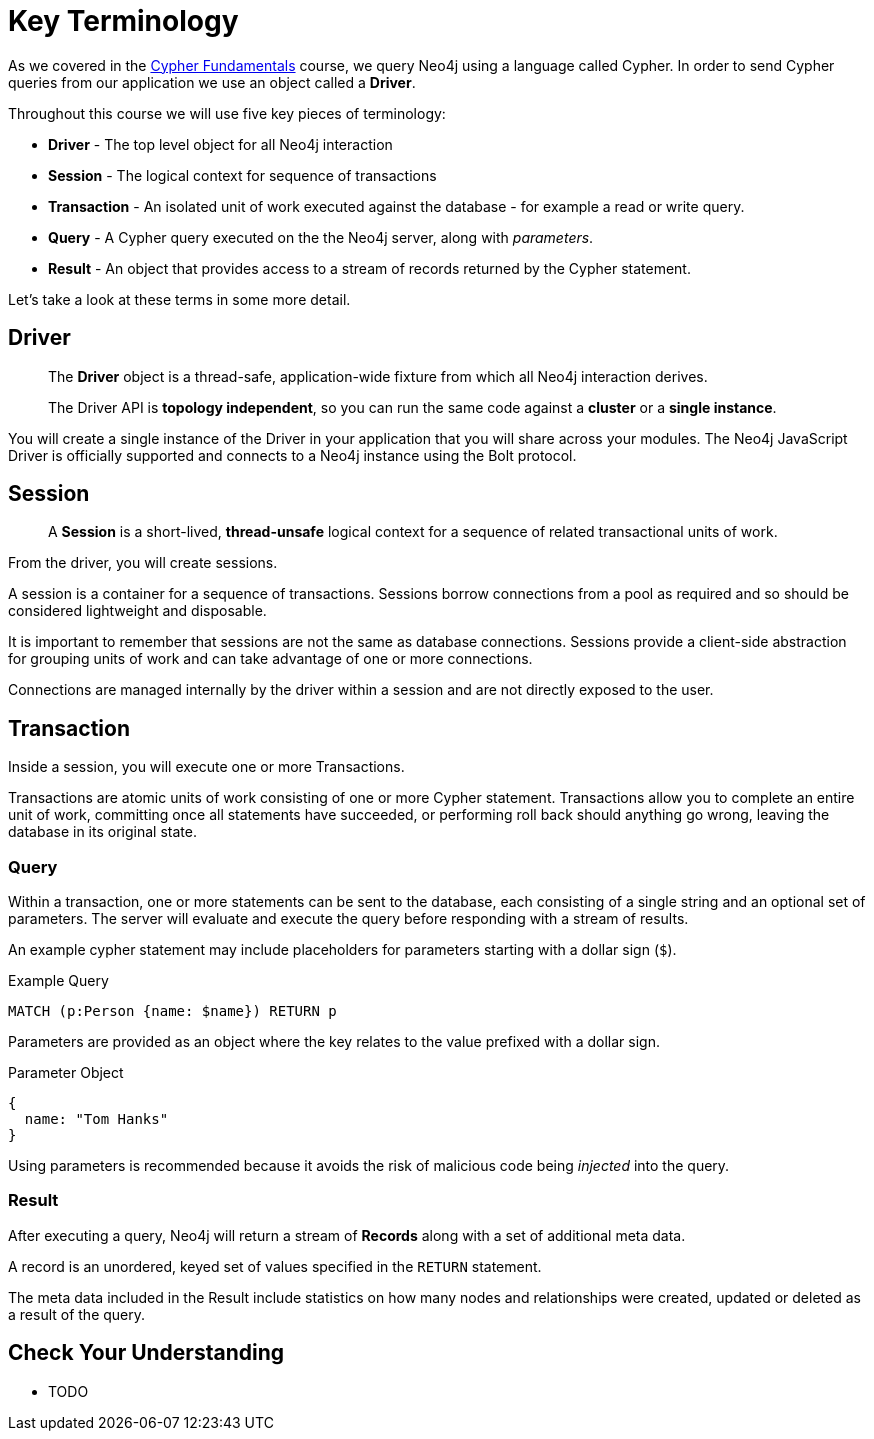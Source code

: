 = Key Terminology
:order: 1

As we covered in the link:/courses/cypher-fundamentals/[Cypher Fundamentals^] course, we query Neo4j using a language called Cypher.
In order to send Cypher queries from our application we use an object called a *Driver*.


Throughout this course we will use five key pieces of terminology:

* *Driver* - The top level object for all Neo4j interaction
* *Session* - The logical context for sequence of transactions
* *Transaction* - An isolated unit of work executed against the database - for example a read or write query.
* *Query* - A Cypher query executed on the the Neo4j server, along with _parameters_.
* *Result* - An object that provides access to a stream of records returned by the Cypher statement.

Let's take a look at these terms in some more detail.

== Driver


> The **Driver** object is a thread-safe, application-wide fixture from which all Neo4j interaction derives.
>
> The Driver API is **topology independent**, so you can run the same code against a *cluster* or a *single instance*.


You will create a single instance of the Driver in your application that you will share across your modules.
The Neo4j JavaScript Driver is officially supported and connects to a Neo4j instance using the Bolt protocol.

// [TIP]
// Bolt is a binary network protocol built by the team behind Neo4j.



== Session

> A **Session** is a short-lived, *thread-unsafe* logical context for a sequence of related transactional units of work.

From the driver, you will create sessions.

A session is a container for a sequence of transactions. Sessions borrow connections from a pool as required and so should be considered lightweight and disposable.

It is important to remember that sessions are not the same as database connections.  Sessions provide a client-side abstraction for grouping units of work and can take advantage of one or more connections.

Connections are managed internally by the driver within a session and are not directly exposed to the user.


== Transaction

Inside a session, you will execute one or more Transactions.

Transactions are atomic units of work consisting of one or more Cypher statement. Transactions allow you to complete an entire unit of work, committing once all statements have succeeded, or performing roll back should anything go wrong, leaving the database in its original state.



=== Query

Within a transaction, one or more statements can be sent to the database, each consisting of a single string and an optional set of parameters.  The server will evaluate and execute the query before responding with a stream of results.

An example cypher statement may include placeholders for parameters starting with a dollar sign (`$`).

.Example Query
[source,cypher,role=noplay]
MATCH (p:Person {name: $name}) RETURN p

Parameters are provided as an object where the key relates to the value prefixed with a dollar sign.

.Parameter Object
[source]
{
  name: "Tom Hanks"
}

Using parameters is recommended because it avoids the risk of malicious code being _injected_ into the query.


=== Result

After executing a query, Neo4j will return a stream of **Records** along with a set of additional meta data.

A record is an unordered, keyed set of values specified in the `RETURN` statement.

The meta data included in the Result include statistics on how many nodes and relationships were created, updated or deleted as a result of the query.


== Check Your Understanding

* TODO

